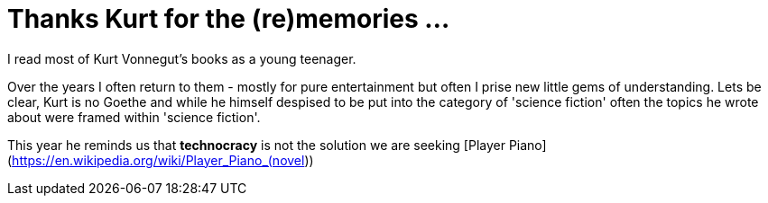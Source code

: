 = Thanks Kurt for the (re)memories ...

I read most of Kurt Vonnegut's books as a young teenager. 

Over the years I often return to them - mostly for pure entertainment but often I prise new little gems of understanding. Lets be clear, Kurt is no Goethe and while he himself despised to be put into the category of 'science fiction' often the topics he wrote about were framed within 'science fiction'.

This year he reminds us that *technocracy* is not the solution we are seeking 
[Player Piano](https://en.wikipedia.org/wiki/Player_Piano_(novel))

 